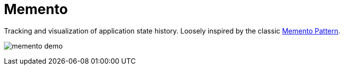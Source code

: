 = Memento

Tracking and visualization of application state history.
Loosely inspired by the classic https://en.wikipedia.org/wiki/Memento_pattern[Memento Pattern].

image:memento-demo.gif[]